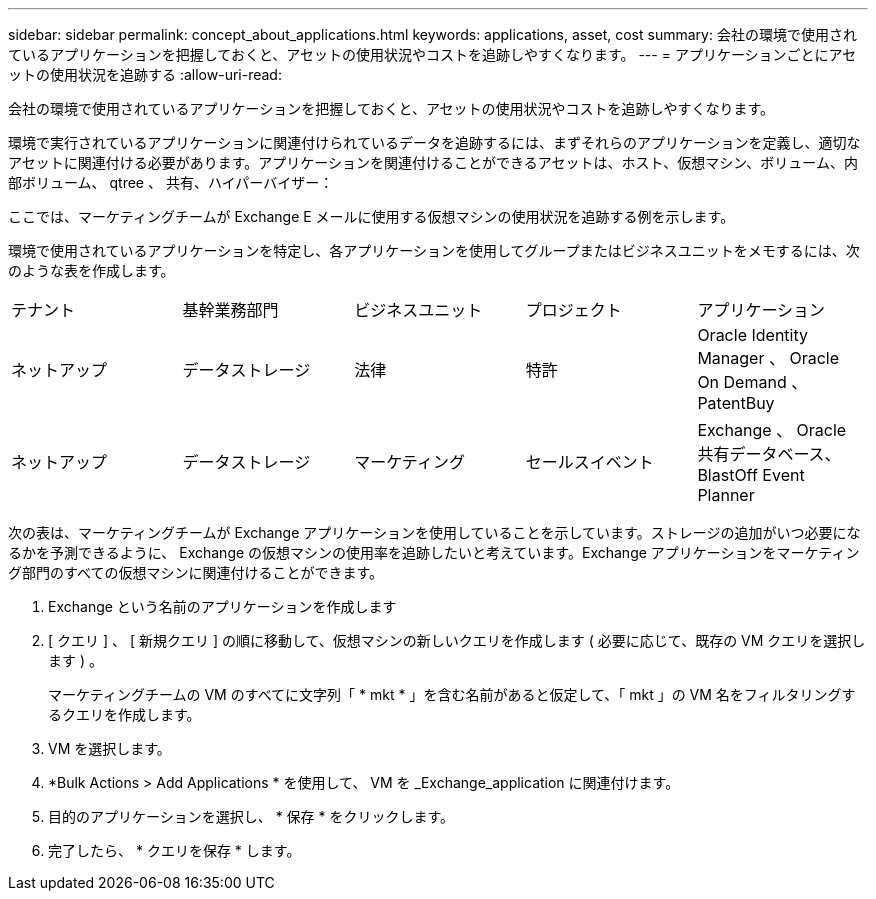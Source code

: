 ---
sidebar: sidebar 
permalink: concept_about_applications.html 
keywords: applications, asset, cost 
summary: 会社の環境で使用されているアプリケーションを把握しておくと、アセットの使用状況やコストを追跡しやすくなります。 
---
= アプリケーションごとにアセットの使用状況を追跡する
:allow-uri-read: 


[role="lead"]
会社の環境で使用されているアプリケーションを把握しておくと、アセットの使用状況やコストを追跡しやすくなります。

環境で実行されているアプリケーションに関連付けられているデータを追跡するには、まずそれらのアプリケーションを定義し、適切なアセットに関連付ける必要があります。アプリケーションを関連付けることができるアセットは、ホスト、仮想マシン、ボリューム、内部ボリューム、 qtree 、 共有、ハイパーバイザー：

ここでは、マーケティングチームが Exchange E メールに使用する仮想マシンの使用状況を追跡する例を示します。

環境で使用されているアプリケーションを特定し、各アプリケーションを使用してグループまたはビジネスユニットをメモするには、次のような表を作成します。

[cols="5*"]
|===


| テナント | 基幹業務部門 | ビジネスユニット | プロジェクト | アプリケーション 


| ネットアップ | データストレージ | 法律 | 特許 | Oracle Identity Manager 、 Oracle On Demand 、 PatentBuy 


| ネットアップ | データストレージ | マーケティング | セールスイベント | Exchange 、 Oracle 共有データベース、 BlastOff Event Planner 
|===
次の表は、マーケティングチームが Exchange アプリケーションを使用していることを示しています。ストレージの追加がいつ必要になるかを予測できるように、 Exchange の仮想マシンの使用率を追跡したいと考えています。Exchange アプリケーションをマーケティング部門のすべての仮想マシンに関連付けることができます。

. Exchange という名前のアプリケーションを作成します
. [ クエリ ] 、 [ 新規クエリ ] の順に移動して、仮想マシンの新しいクエリを作成します ( 必要に応じて、既存の VM クエリを選択します ) 。
+
マーケティングチームの VM のすべてに文字列「 * mkt * 」を含む名前があると仮定して、「 mkt 」の VM 名をフィルタリングするクエリを作成します。

. VM を選択します。
. *Bulk Actions > Add Applications * を使用して、 VM を _Exchange_application に関連付けます。
. 目的のアプリケーションを選択し、 * 保存 * をクリックします。
. 完了したら、 * クエリを保存 * します。

